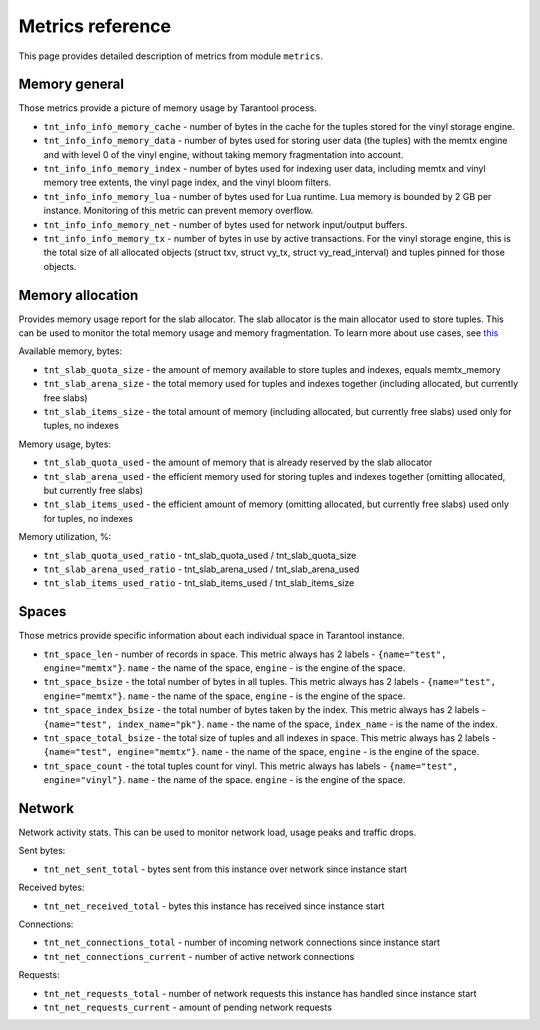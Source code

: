.. _metrics-reference:

===============================================================================
Metrics reference
===============================================================================

This page provides detailed description of metrics from module ``metrics``.

.. _memory-general:

-------------------------------------------------------------------------------
Memory general
-------------------------------------------------------------------------------

Those metrics provide a picture of memory usage by Tarantool process.

* ``tnt_info_info_memory_cache`` - number of
  bytes in the cache for the tuples stored for the vinyl storage engine.

* ``tnt_info_info_memory_data`` - number of bytes used for storing user data (the tuples)
  with the memtx engine and with level 0 of the vinyl engine, without taking memory fragmentation into account.

* ``tnt_info_info_memory_index`` - number of bytes used for indexing user data,
  including memtx and vinyl memory tree extents, the vinyl page index, and the vinyl bloom filters.

* ``tnt_info_info_memory_lua`` - number of bytes used for Lua runtime.
  Lua memory is bounded by 2 GB per instance. Monitoring of this metric can prevent memory overflow.

* ``tnt_info_info_memory_net`` - number of bytes used for network input/output buffers.

* ``tnt_info_info_memory_tx`` - number of bytes in use by active transactions.
  For the vinyl storage engine, this is the total size of all allocated objects
  (struct txv, struct vy_tx, struct vy_read_interval) and tuples pinned for those objects.

.. _memory-allocation:

-------------------------------------------------------------------------------
Memory allocation
-------------------------------------------------------------------------------

Provides memory usage report for the slab allocator.
The slab allocator is the main allocator used to store tuples.
This can be used to monitor the total memory usage and memory fragmentation.
To learn more about use cases, see `this <https://www.tarantool.io/en/doc/latest/reference/reference_lua/box_slab/#box-slab-info>`_

Available memory, bytes:

* ``tnt_slab_quota_size`` - the amount of memory available to store tuples and indexes, equals memtx_memory

* ``tnt_slab_arena_size`` - the total memory used for tuples and indexes together (including allocated, but currently free slabs)

* ``tnt_slab_items_size`` - the total amount of memory (including allocated, but currently free slabs) used only for tuples, no indexes

Memory usage, bytes:

* ``tnt_slab_quota_used`` - the amount of memory that is already reserved by the slab allocator

* ``tnt_slab_arena_used`` - the efficient memory used for storing tuples and indexes together (omitting allocated, but currently free slabs)

* ``tnt_slab_items_used`` - the efficient amount of memory (omitting allocated, but currently free slabs) used only for tuples, no indexes

Memory utilization, %:

* ``tnt_slab_quota_used_ratio`` - tnt_slab_quota_used / tnt_slab_quota_size

* ``tnt_slab_arena_used_ratio`` - tnt_slab_arena_used / tnt_slab_arena_used

* ``tnt_slab_items_used_ratio`` - tnt_slab_items_used / tnt_slab_items_size

.. _spaces:

-------------------------------------------------------------------------------
Spaces
-------------------------------------------------------------------------------

Those metrics provide specific information about each individual space in Tarantool instance.

* ``tnt_space_len`` - number of records in space.
  This metric always has 2 labels - ``{name="test", engine="memtx"}``. ``name`` - the name of the space,
  ``engine`` - is the engine of the space.

* ``tnt_space_bsize`` - the total number of bytes in all tuples.
  This metric always has 2 labels - ``{name="test", engine="memtx"}``. ``name`` - the name of the space,
  ``engine`` - is the engine of the space.

* ``tnt_space_index_bsize`` - the total number of bytes taken by the index.
  This metric always has 2 labels - ``{name="test", index_name="pk"}``. ``name`` - the name of the space,
  ``index_name`` - is the name of the index.

* ``tnt_space_total_bsize`` - the total size of tuples and all indexes in space.
  This metric always has 2 labels - ``{name="test", engine="memtx"}``. ``name`` - the name of the space,
  ``engine`` - is the engine of the space.

* ``tnt_space_count`` - the total tuples count for vinyl.
  This metric always has labels - ``{name="test", engine="vinyl"}``. ``name`` - the name of the space.
  ``engine`` - is the engine of the space.

.. _network:

-------------------------------------------------------------------------------
Network
-------------------------------------------------------------------------------

Network activity stats. This can be used to monitor network load, usage peaks and traffic drops.

Sent bytes:

* ``tnt_net_sent_total`` - bytes sent from this instance over network since instance start

Received bytes:

* ``tnt_net_received_total`` - bytes this instance has received since instance start

Connections:

* ``tnt_net_connections_total`` - number of incoming network connections since instance start

* ``tnt_net_connections_current`` - number of active network connections

Requests:

* ``tnt_net_requests_total`` - number of network requests this instance has handled since instance start

* ``tnt_net_requests_current`` - amount of pending network requests
